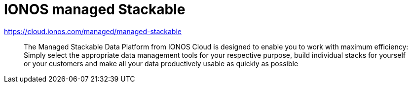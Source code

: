 = IONOS managed Stackable

https://cloud.ionos.com/managed/managed-stackable

> The Managed Stackable Data Platform from IONOS Cloud is designed to enable you to work with maximum efficiency: Simply select the appropriate data management tools for your respective purpose, build individual stacks for yourself or your customers and make all your data productively usable as quickly as possible

